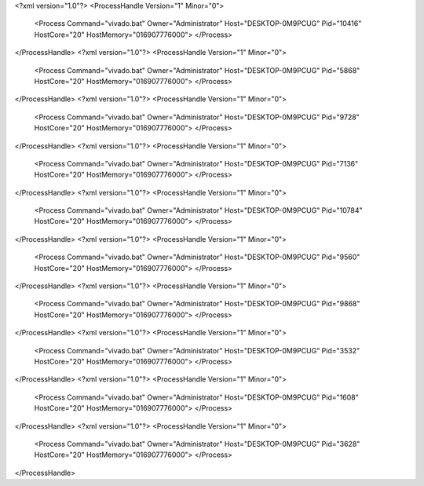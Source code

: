 <?xml version="1.0"?>
<ProcessHandle Version="1" Minor="0">
    <Process Command="vivado.bat" Owner="Administrator" Host="DESKTOP-0M9PCUG" Pid="10416" HostCore="20" HostMemory="016907776000">
    </Process>
</ProcessHandle>
<?xml version="1.0"?>
<ProcessHandle Version="1" Minor="0">
    <Process Command="vivado.bat" Owner="Administrator" Host="DESKTOP-0M9PCUG" Pid="5868" HostCore="20" HostMemory="016907776000">
    </Process>
</ProcessHandle>
<?xml version="1.0"?>
<ProcessHandle Version="1" Minor="0">
    <Process Command="vivado.bat" Owner="Administrator" Host="DESKTOP-0M9PCUG" Pid="9728" HostCore="20" HostMemory="016907776000">
    </Process>
</ProcessHandle>
<?xml version="1.0"?>
<ProcessHandle Version="1" Minor="0">
    <Process Command="vivado.bat" Owner="Administrator" Host="DESKTOP-0M9PCUG" Pid="7136" HostCore="20" HostMemory="016907776000">
    </Process>
</ProcessHandle>
<?xml version="1.0"?>
<ProcessHandle Version="1" Minor="0">
    <Process Command="vivado.bat" Owner="Administrator" Host="DESKTOP-0M9PCUG" Pid="10784" HostCore="20" HostMemory="016907776000">
    </Process>
</ProcessHandle>
<?xml version="1.0"?>
<ProcessHandle Version="1" Minor="0">
    <Process Command="vivado.bat" Owner="Administrator" Host="DESKTOP-0M9PCUG" Pid="9560" HostCore="20" HostMemory="016907776000">
    </Process>
</ProcessHandle>
<?xml version="1.0"?>
<ProcessHandle Version="1" Minor="0">
    <Process Command="vivado.bat" Owner="Administrator" Host="DESKTOP-0M9PCUG" Pid="9868" HostCore="20" HostMemory="016907776000">
    </Process>
</ProcessHandle>
<?xml version="1.0"?>
<ProcessHandle Version="1" Minor="0">
    <Process Command="vivado.bat" Owner="Administrator" Host="DESKTOP-0M9PCUG" Pid="3532" HostCore="20" HostMemory="016907776000">
    </Process>
</ProcessHandle>
<?xml version="1.0"?>
<ProcessHandle Version="1" Minor="0">
    <Process Command="vivado.bat" Owner="Administrator" Host="DESKTOP-0M9PCUG" Pid="1608" HostCore="20" HostMemory="016907776000">
    </Process>
</ProcessHandle>
<?xml version="1.0"?>
<ProcessHandle Version="1" Minor="0">
    <Process Command="vivado.bat" Owner="Administrator" Host="DESKTOP-0M9PCUG" Pid="3628" HostCore="20" HostMemory="016907776000">
    </Process>
</ProcessHandle>
